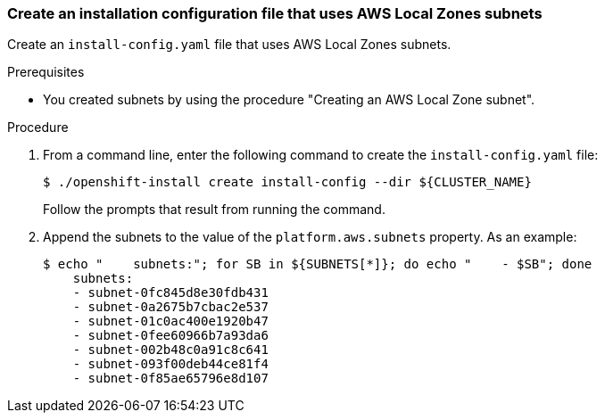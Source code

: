 :_content-type: PROCEDURE
[id="install-creating-install-config-aws-local-zones_{context}"]
=== Create an installation configuration file that uses AWS Local Zones subnets

Create an `install-config.yaml` file that uses AWS Local Zones subnets.

.Prerequisites

* You created subnets by using the procedure "Creating an AWS Local Zone subnet".

.Procedure

. From a command line, enter the following command to create the `install-config.yaml` file:
+
[source,terminal]
----
$ ./openshift-install create install-config --dir ${CLUSTER_NAME}
----
+
Follow the prompts that result from running the command.

. Append the subnets to the value of the `platform.aws.subnets` property. As an example:
+
[source,terminal]
----
$ echo "    subnets:"; for SB in ${SUBNETS[*]}; do echo "    - $SB"; done
    subnets:
    - subnet-0fc845d8e30fdb431
    - subnet-0a2675b7cbac2e537
    - subnet-01c0ac400e1920b47
    - subnet-0fee60966b7a93da6
    - subnet-002b48c0a91c8c641
    - subnet-093f00deb44ce81f4
    - subnet-0f85ae65796e8d107
----